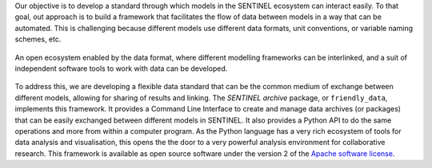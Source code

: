Our objective is to develop a standard through which models in the
SENTINEL ecosystem can interact easily.  To that goal, out approach is
to build a framework that facilitates the flow of data between models
in a way that can be automated. This is challenging because different
models use different data formats, unit conventions, or variable
naming schemes, etc.

.. figure:: _static/images/ecosystem.png
   :width: 90%
   :align: center

   An open ecosystem enabled by the data format, where different
   modelling frameworks can be interlinked, and a suit of independent
   software tools to work with data can be developed.

To address this, we are developing a flexible data standard that can
be the common medium of exchange between different models, allowing
for sharing of results and linking.  The *SENTINEL archive* package,
or ``friendly_data``, implements this framework.  It provides a Command Line
Interface to create and manage data archives (or packages) that can be
easily exchanged between different models in SENTINEL.  It also
provides a Python API to do the same operations and more from within a
computer program.  As the Python language has a very rich ecosystem of
tools for data analysis and visualisation, this opens the the door to
a very powerful analysis environment for collaborative research.  This
framework is available as open source software under the version 2 of
the `Apache software license`_.

.. _`Apache software license`: https://www.apache.org/licenses/LICENSE-2.0

